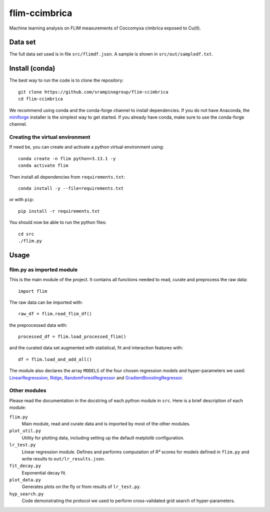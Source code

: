 flim-ccimbrica
##############

Machine learning analysis on FLIM measurements of Coccomyxa cimbrica exposed to Cu(II).

Data set
********

The full data set used is in file ``src/flimdf.json``. A sample is
shown in ``src/out/sampledf.txt``.

Install (conda)
***************

The best way to run the code is to clone the repository::

  git clone https://github.com/srampinogroup/flim-ccimbrica
  cd flim-ccimbrica

We recommend using conda and the conda-forge channel to install
dependencies. If you do not have Anaconda, the `miniforge
<https://conda-forge.org/docs/user/introduction/>`_ installer is the
simplest way to get started. If you already have conda, make sure to
use the conda-forge channel.

Creating the virtual environment
================================

If need be, you can create and activate a python virtual environment
using::

  conda create -n flim python=3.13.1 -y
  conda activate flim

Then install all dependencies from ``requirements.txt``::

  conda install -y --file=requirements.txt

or with ``pip``::

  pip install -r requirements.txt

You should now be able to run the python files::

  cd src
  ./flim.py

Usage
*****

flim.py as imported module
==========================

This is the main module of the project. It contains all functions
needed to read, curate and preprocess the raw data::

  import flim

The raw data can be imported with::

  raw_df = flim.read_flim_df()

the preprocessed data with::

  processed_df = flim.load_processed_flim()

and the curated data set augmented with statistical, fit and
interaction features with::

  df = flim.load_and_add_all()

The module also declares the array ``MODELS`` of the four chosen
regression models and hyper-parameters we used:
`LinearRegresssion
<https://scikit-learn.org/stable/modules/generated/sklearn.linear_model.LinearRegression.html>`_,
`Ridge
<https://scikit-learn.org/stable/modules/generated/sklearn.linear_model.Ridge.html>`_,
`RandomForestRegressor
<https://scikit-learn.org/stable/modules/generated/sklearn.ensemble.RandomForestRegressor.html>`_
and `GradientBoostingRegressor
<https://scikit-learn.org/stable/modules/generated/sklearn.ensemble.GradientBoostingRegressor.html>`_.

Other modules
=============

Please read the documentation in the docstring of each python module
in ``src``. Here is a brief description of each module:

``flim.py``
  Main module, read and curate data and is imported by most of the
  other modules.

``plot_util.py``
  Utility for plotting data, including setting up the default
  matplolib configuration.

``lr_test.py``
  Linear regression module. Defines and performs computation of
  *R²* scores for models defined in ``flim.py`` and write
  results to ``out/lr_results.json``.

``fit_decay.py``
  Exponential decay fit.

``plot_data.py``
  Generates plots on the fly or from results of ``lr_test.py``.

``hyp_search.py``
  Code demonstrating the protocol we used to perform cross-validated
  grid search of hyper-parameters.
